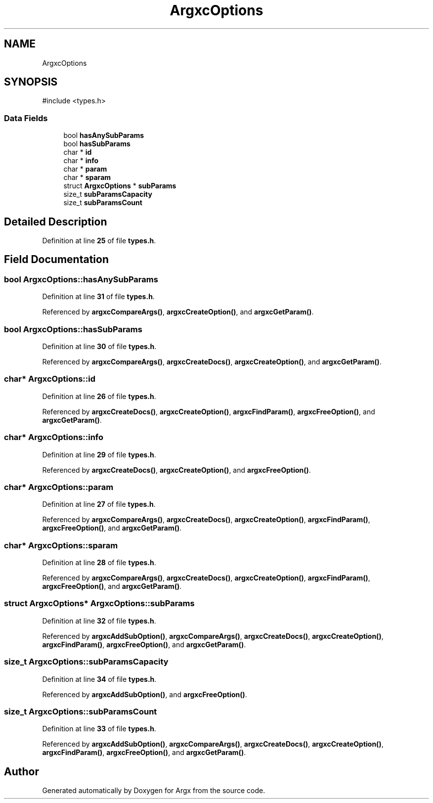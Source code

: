 .TH "ArgxcOptions" 3 "Version 1.0.2-build" "Argx" \" -*- nroff -*-
.ad l
.nh
.SH NAME
ArgxcOptions
.SH SYNOPSIS
.br
.PP
.PP
\fR#include <types\&.h>\fP
.SS "Data Fields"

.in +1c
.ti -1c
.RI "bool \fBhasAnySubParams\fP"
.br
.ti -1c
.RI "bool \fBhasSubParams\fP"
.br
.ti -1c
.RI "char * \fBid\fP"
.br
.ti -1c
.RI "char * \fBinfo\fP"
.br
.ti -1c
.RI "char * \fBparam\fP"
.br
.ti -1c
.RI "char * \fBsparam\fP"
.br
.ti -1c
.RI "struct \fBArgxcOptions\fP * \fBsubParams\fP"
.br
.ti -1c
.RI "size_t \fBsubParamsCapacity\fP"
.br
.ti -1c
.RI "size_t \fBsubParamsCount\fP"
.br
.in -1c
.SH "Detailed Description"
.PP 
Definition at line \fB25\fP of file \fBtypes\&.h\fP\&.
.SH "Field Documentation"
.PP 
.SS "bool ArgxcOptions::hasAnySubParams"

.PP
Definition at line \fB31\fP of file \fBtypes\&.h\fP\&.
.PP
Referenced by \fBargxcCompareArgs()\fP, \fBargxcCreateOption()\fP, and \fBargxcGetParam()\fP\&.
.SS "bool ArgxcOptions::hasSubParams"

.PP
Definition at line \fB30\fP of file \fBtypes\&.h\fP\&.
.PP
Referenced by \fBargxcCompareArgs()\fP, \fBargxcCreateDocs()\fP, \fBargxcCreateOption()\fP, and \fBargxcGetParam()\fP\&.
.SS "char* ArgxcOptions::id"

.PP
Definition at line \fB26\fP of file \fBtypes\&.h\fP\&.
.PP
Referenced by \fBargxcCreateDocs()\fP, \fBargxcCreateOption()\fP, \fBargxcFindParam()\fP, \fBargxcFreeOption()\fP, and \fBargxcGetParam()\fP\&.
.SS "char* ArgxcOptions::info"

.PP
Definition at line \fB29\fP of file \fBtypes\&.h\fP\&.
.PP
Referenced by \fBargxcCreateDocs()\fP, \fBargxcCreateOption()\fP, and \fBargxcFreeOption()\fP\&.
.SS "char* ArgxcOptions::param"

.PP
Definition at line \fB27\fP of file \fBtypes\&.h\fP\&.
.PP
Referenced by \fBargxcCompareArgs()\fP, \fBargxcCreateDocs()\fP, \fBargxcCreateOption()\fP, \fBargxcFindParam()\fP, \fBargxcFreeOption()\fP, and \fBargxcGetParam()\fP\&.
.SS "char* ArgxcOptions::sparam"

.PP
Definition at line \fB28\fP of file \fBtypes\&.h\fP\&.
.PP
Referenced by \fBargxcCompareArgs()\fP, \fBargxcCreateDocs()\fP, \fBargxcCreateOption()\fP, \fBargxcFindParam()\fP, \fBargxcFreeOption()\fP, and \fBargxcGetParam()\fP\&.
.SS "struct \fBArgxcOptions\fP* ArgxcOptions::subParams"

.PP
Definition at line \fB32\fP of file \fBtypes\&.h\fP\&.
.PP
Referenced by \fBargxcAddSubOption()\fP, \fBargxcCompareArgs()\fP, \fBargxcCreateDocs()\fP, \fBargxcCreateOption()\fP, \fBargxcFindParam()\fP, \fBargxcFreeOption()\fP, and \fBargxcGetParam()\fP\&.
.SS "size_t ArgxcOptions::subParamsCapacity"

.PP
Definition at line \fB34\fP of file \fBtypes\&.h\fP\&.
.PP
Referenced by \fBargxcAddSubOption()\fP, and \fBargxcFreeOption()\fP\&.
.SS "size_t ArgxcOptions::subParamsCount"

.PP
Definition at line \fB33\fP of file \fBtypes\&.h\fP\&.
.PP
Referenced by \fBargxcAddSubOption()\fP, \fBargxcCompareArgs()\fP, \fBargxcCreateDocs()\fP, \fBargxcCreateOption()\fP, \fBargxcFindParam()\fP, \fBargxcFreeOption()\fP, and \fBargxcGetParam()\fP\&.

.SH "Author"
.PP 
Generated automatically by Doxygen for Argx from the source code\&.
